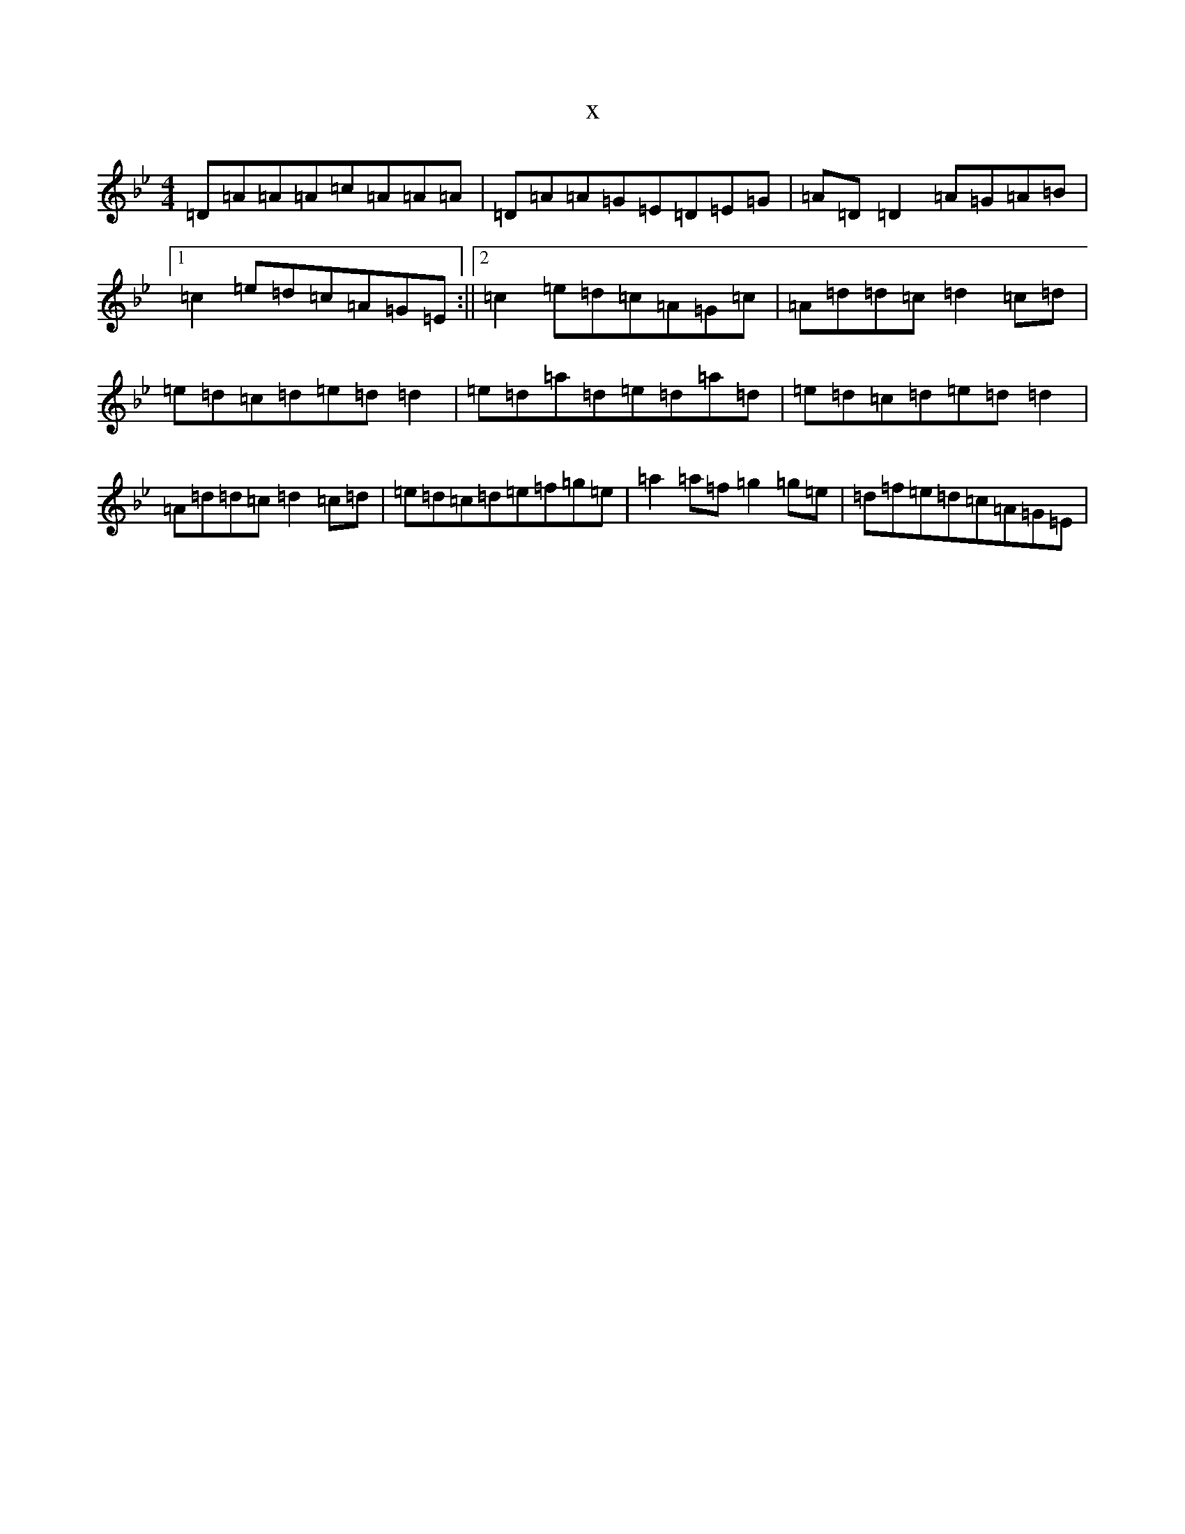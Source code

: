 X:21400
T:x
L:1/8
M:4/4
K: C Dorian
=D=A=A=A=c=A=A=A|=D=A=A=G=E=D=E=G|=A=D=D2=A=G=A=B|1=c2=e=d=c=A=G=E:||2=c2=e=d=c=A=G=c|=A=d=d=c=d2=c=d|=e=d=c=d=e=d=d2|=e=d=a=d=e=d=a=d|=e=d=c=d=e=d=d2|=A=d=d=c=d2=c=d|=e=d=c=d=e=f=g=e|=a2=a=f=g2=g=e|=d=f=e=d=c=A=G=E|